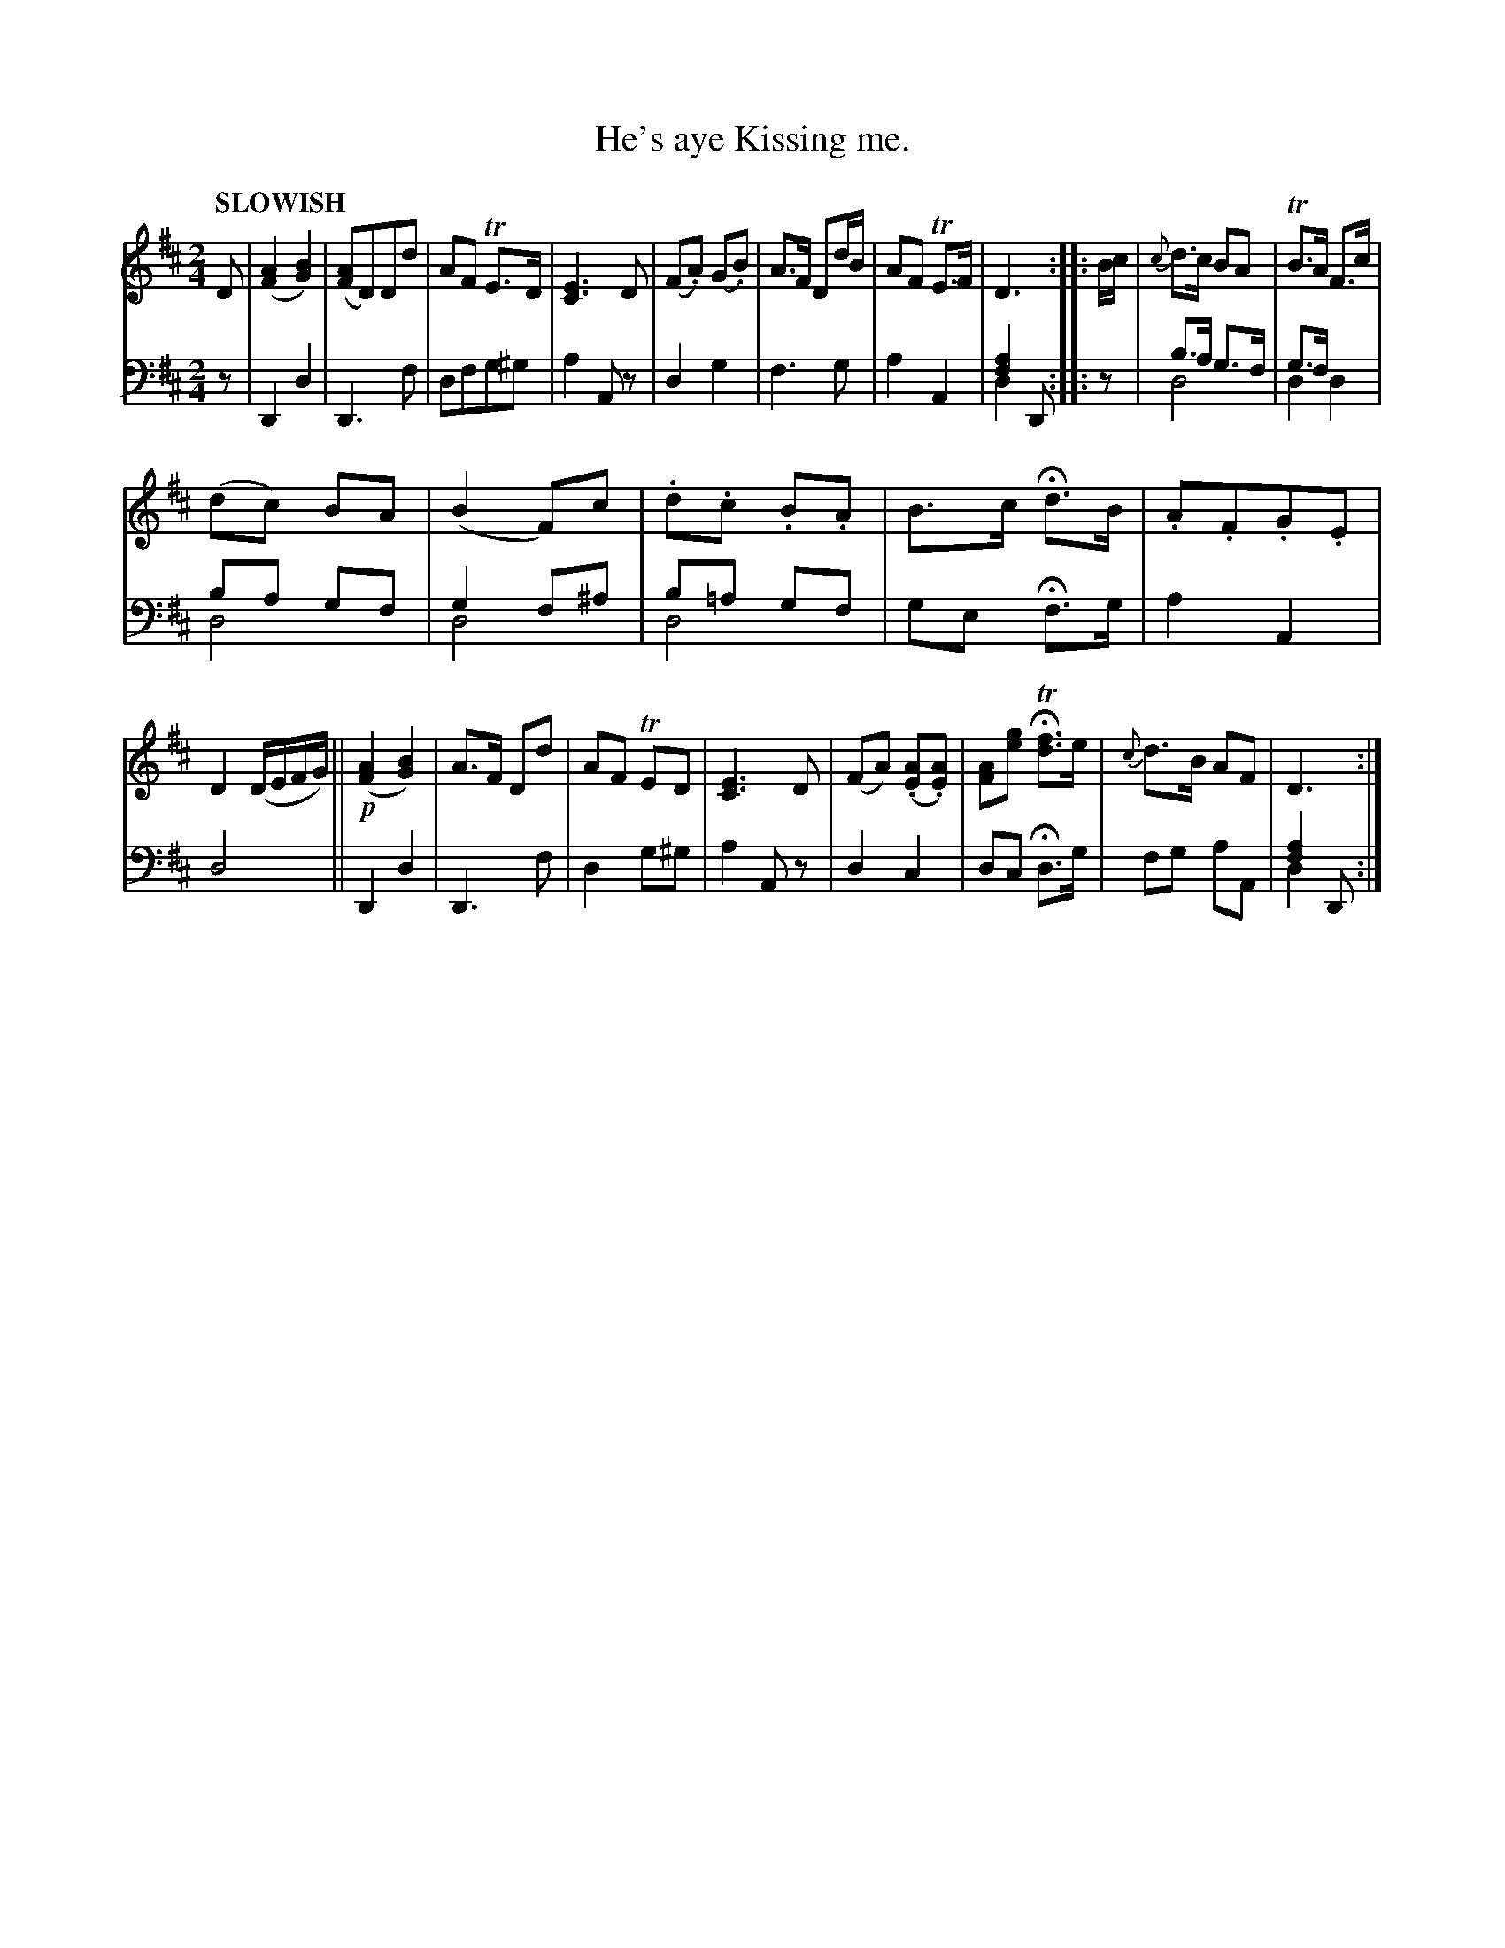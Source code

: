 X: 2123
T: He's aye Kissing me.
%R: air, march
N: This is version 2, for ABC software that understands voice overlays.
B: Niel Gow & Sons "Complete Repository" v.2 p.12 #3
Z: 2021 John Chambers <jc:trillian.mit.edu>
M: 2/4
L: 1/8
Q: "SLOWISH"
K: D
% - - - - - - - - - -
V: 1 staves=2 clef=treble
D |\
([A2F2] [B2G2]) | ([AF]D)Dd | AF TE>D | [E3C3] D |\
(F.A) (G.B) |A>F Dd/B/ | AF TE>F | D3 :: B/c/ |\
{c}d>c BA | TB>A F>c |
(dc) BA | (B2 F)c |\
.d.c .B.A | B>c Hd>B | .A.F.G.E | D2 (D/E/F/G/) ||\
!p!([A2F2] [B2G2]) | A>F Dd | AF TED | [E3C3] D |\
(FA) (.[AE].[AE]) | [AF][ge] HT[fd]>e | {c}d>B AF | D3 :|
% - - - - - - - - - -
% Voice 2 preserves the staff layout in the book.
V: 2 clef=bass middle=d
z |\
D2 d2 | D3 f | dfg^g | a2 Az |\
d2 g2 | f3 g | a2 A2 | [a2f2] D & d2 x :: z |\
b>a g>f & d4 | g>f x2 & d2 d2 |
ba gf & d4  | g2 f^a & d4 |\
b=a gf & d4 | ge Hf>g | a2 A2 | d4 ||\
D2 d2 | D3 f | d2 g^g | a2 Az |\
d2 c2 | dc Hd>g | fg aA | [a2f2] D & d2 x :|
